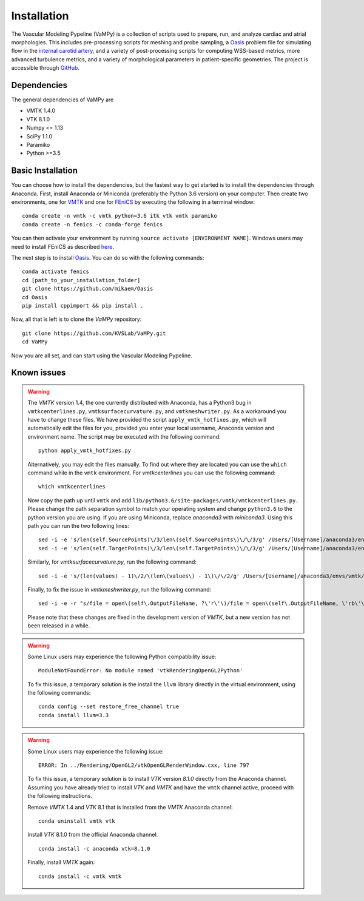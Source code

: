 .. title:: Installation

============
Installation
============
The Vascular Modeling Pypeline (VaMPy) is a collection of scripts used to prepare, run, and analyze cardiac and atrial morphologies.  This includes pre-processing scripts for meshing and probe sampling, a `Oasis <https://github.com/mikaem/Oasis>`_ problem file for simulating flow in the `internal carotid artery <https://en.wikipedia.org/wiki/Internal_carotid_artery>`_, and a variety of post-processing scripts for computing WSS-based metrics, more advanced turbulence metrics, and a variety of morphological parameters in patient-specific geometries. The project is accessible through
`GitHub <https://github.com/KVSlab/VaMPy>`_.


Dependencies
============
The general dependencies of VaMPy are

* VMTK 1.4.0
* VTK 8.1.0
* Numpy <= 1.13
* SciPy 1.1.0
* Paramiko
* Python >=3.5

Basic Installation
==================
You can choose how to install the dependencies, but the fastest way to get started is to install the dependencies through Anaconda.
First, install Anaconda or Miniconda (preferably the Python 3.6 version) on your computer.
Then create two environments, one for `VMTK <http://www.vmtk.org/>`_ and one for `FEniCS <https://fenicsproject.org/>`_ by executing the following in a terminal window::

    conda create -n vmtk -c vmtk python=3.6 itk vtk vmtk paramiko
    conda create -n fenics -c conda-forge fenics

You can then activate your environment by running ``source activate [ENVIRONMENT NAME]``.
Windows users may need to install FEniCS as described `here <https://fenicsproject.org/download/>`_.

The next step is to install `Oasis <https://github.com/mikaem/Oasis>`_.
You can do so with the following commands::

    conda activate fenics
    cd [path_to_your_installation_folder]
    git clone https://github.com/mikaem/Oasis
    cd Oasis
    pip install cppimport && pip install . 

Now, all that is left is to clone the `VaMPy` repository::

    git clone https://github.com/KVSLab/VaMPy.git
    cd VaMPy

Now you are all set, and can start using the Vascular Modeling Pypeline.

Known issues
============

.. WARNING:: The `VMTK` version 1.4, the one currently distributed with Anaconda, has a Python3 bug in ``vmtkcenterlines.py``, ``vmtksurfacecurvature.py``, and ``vmtkmeshwriter.py``. As a workaround you have to change these files. We have provided the script ``apply_vmtk_hotfixes.py``, which will automatically edit the files for you, provided you enter your local username, Anaconda version and environment name. The script may be executed with the following command::

    python apply_vmtk_hotfixes.py

  Alternatively, you may edit the files manually. To find out where they are located you can use the ``which`` command  while in the ``vmtk`` environment. For `vmtkcenterlines` you can use the following command::
  
    which vmtkcenterlines

  Now copy the path up until ``vmtk`` and add ``lib/python3.6/site-packages/vmtk/vmtkcenterlines.py``.
  Please change the path separation symbol to match your operating system and change ``python3.6`` to the python version you are using. If you are using Miniconda, replace `anaconda3` with `miniconda3`.
  Using this path you can run the two following lines::

    sed -i -e 's/len(self.SourcePoints)\/3/len\(self.SourcePoints\)\/\/3/g' /Users/[Username]/anaconda3/envs/vmtk/lib/python3.6/site-packages/vmtk/vmtkcenterlines.py
    sed -i -e 's/len(self.TargetPoints)\/3/len\(self.TargetPoints\)\/\/3/g' /Users/[Username]/anaconda3/envs/vmtk/lib/python3.6/site-packages/vmtk/vmtkcenterlines.py

  Similarly, for `vmtksurfacecurvature.py`, run the following command::

    sed -i -e 's/(len(values) - 1)\/2/\(len\(values\) - 1\)\/\/2/g' /Users/[Username]/anaconda3/envs/vmtk/lib/python3.6/site-packages/vmtk/vmtksurfacecurvature.py

  Finally, to fix the issue in `vmtkmeshwriter.py`, run the following command::

    sed -i -e -r "s/file = open\(self\.OutputFileName, ?\'r\'\)/file = open\(self\.OutputFileName, \'rb\'\)/g" /Users/[Username]/anaconda3/envs/vmtk/lib/python3.6/site-packages/vmtk/vmtkmeshwriter.py

  Please note that these changes are fixed in the development version of `VMTK`, but a new version has not been released in a while.


.. WARNING:: Some Linux users may experience the following Python compatibility issue::

    ModuleNotFoundError: No module named 'vtkRenderingOpenGL2Python'

  To fix this issue, a temporary solution is the install the ``llvm`` library directly in the virtual environment, using the following commands::

    conda config --set restore_free_channel true
    conda install llvm=3.3

.. WARNING:: Some Linux users may experience the following issue::

    ERROR: In ../Rendering/OpenGL2/vtkOpenGLRenderWindow.cxx, line 797

  To fix this issue, a temporary solution is to install `VTK` version `8.1.0` directly from the Anaconda channel. Assuming you have already tried to install `VTK` and `VMTK` and have the ``vmtk`` channel active, proceed with the following instructions.

  Remove `VMTK` 1.4 and `VTK` 8.1 that is installed from the `VMTK` Anaconda channel::

    conda uninstall vmtk vtk

  Install `VTK` 8.1.0 from the official Anaconda channel::

    conda install -c anaconda vtk=8.1.0

  Finally, install `VMTK` again::

    conda install -c vmtk vmtk

